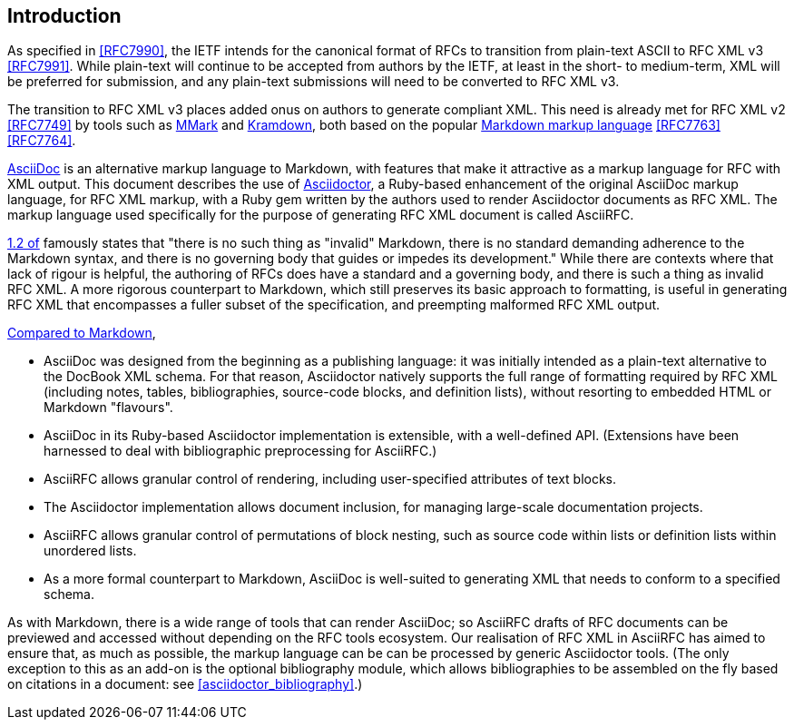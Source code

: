 
== Introduction

As specified in <<RFC7990>>, the IETF intends for the canonical format of RFCs
to transition from plain-text ASCII to RFC XML v3 <<RFC7991>>. While plain-text
will continue to be accepted from authors by the IETF, at least in the short-
to medium-term, XML will be preferred for submission, and any plain-text
submissions will need to be converted to RFC XML v3.

The transition to RFC XML v3 places added onus on authors to generate compliant
XML. This need is already met for RFC XML v2 <<RFC7749>> by tools such as
https://github.com/miekg/mmark[MMark] and
https://github.com/cabo/kramdown-rfc2629[Kramdown], both based on the popular
https://daringfireball.net/projects/markdown/[Markdown markup language]
<<RFC7763>> <<RFC7764>>.

http://www.methods.co.nz/asciidoc/[AsciiDoc] is an alternative markup language to
Markdown, with features that make it attractive as a markup language for RFC
with XML output. This document describes the use of 
http://asciidoctor.org[Asciidoctor], a Ruby-based enhancement of the
original AsciiDoc markup language, for RFC XML markup, with a Ruby gem
written by the authors used to render Asciidoctor documents as RFC XML.
The markup language used specifically for the purpose of generating RFC XML
document is called AsciiRFC.

<<RFC7764,1.2 of>> famously states that "there is no such thing as "invalid"
Markdown, there is no standard demanding adherence to the Markdown syntax, and
there is no governing body that guides or impedes its development." While there
are contexts where that lack of rigour is helpful, the authoring of RFCs does
have a standard and a governing body, and there is such a thing as invalid RFC
XML. A more rigorous counterpart to Markdown, which still preserves its basic
approach to formatting, is useful in generating RFC XML that encompasses a
fuller subset of the specification, and preempting malformed RFC XML output.

http://asciidoctor.org/docs/user-manual/#compared-to-markdown[Compared to Markdown],

* AsciiDoc was designed from the beginning as a publishing language: it was
initially intended as a plain-text alternative to the DocBook XML schema. For
that reason, Asciidoctor natively supports the full range of formatting
required by RFC XML (including notes, tables, bibliographies, source-code
blocks, and definition lists), without resorting to embedded HTML or Markdown
"flavours".

* AsciiDoc in its Ruby-based Asciidoctor implementation is extensible, 
with a well-defined API. (Extensions have been harnessed
to deal with bibliographic preprocessing for AsciiRFC.)

* AsciiRFC allows granular control of rendering, including user-specified
attributes of text blocks.

* The Asciidoctor implementation allows document inclusion, for managing large-scale documentation
projects.

* AsciiRFC allows granular control of permutations of block nesting, such as
source code within lists or definition lists within unordered lists.

* As a more formal counterpart to Markdown, AsciiDoc is well-suited to
generating XML that needs to conform to a specified schema. 

As with Markdown, there is a wide range of tools that can render AsciiDoc;
so AsciiRFC drafts of RFC documents can be previewed and accessed without
depending on the RFC tools ecosystem. Our realisation of RFC XML in AsciiRFC has
aimed to ensure that, as much as possible, the markup language can be
can be processed by generic Asciidoctor tools.
(The only exception to this as an add-on is the optional bibliography module,
which allows bibliographies to be assembled on the fly based on citations in a
document: see <<asciidoctor_bibliography>>.)

